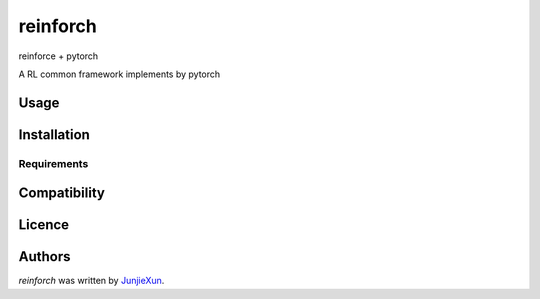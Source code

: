 reinforch
=========

.. image:: https://img.shields.io/pypi/v/reinforch.svg
    :target: https://pypi.python.org/pypi/reinforch
    :alt: Latest PyPI version

.. image:: https://travis-ci.org/kaixinbaba/reinforch.png
   :target: https://travis-ci.org/kaixinbaba/reinforch
   :alt: Latest Travis CI build status

reinforce + pytorch \

A RL common framework implements by pytorch

Usage
-----

Installation
------------

Requirements
^^^^^^^^^^^^

Compatibility
-------------

Licence
-------

Authors
-------

`reinforch` was written by `JunjieXun <452914639@qq.com>`_.
